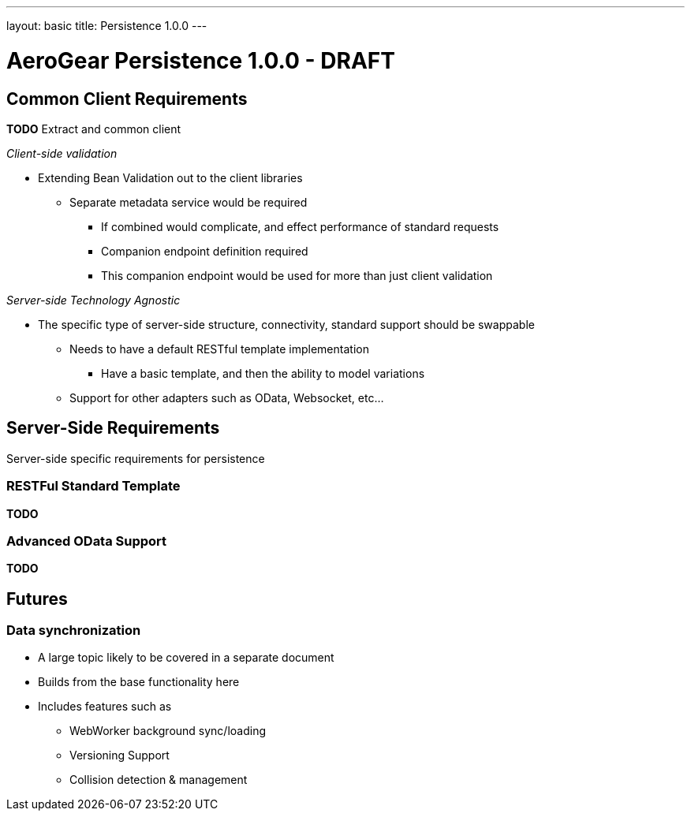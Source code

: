 ---
layout: basic
title: Persistence 1.0.0
---

AeroGear Persistence 1.0.0 - DRAFT
==================================


Common Client Requirements
--------------------------

*TODO* Extract and common client 

__Client-side validation__

* Extending Bean Validation out to the client libraries
** Separate metadata service would be required
*** If combined would complicate, and effect performance of standard requests
*** Companion endpoint definition required
*** This companion endpoint would be used for more than just client validation

__Server-side Technology Agnostic__

* The specific type of server-side structure, connectivity, standard support should be swappable
** Needs to have a default RESTful template implementation
*** Have a basic template, and then the ability to model variations
** Support for other adapters such as OData, Websocket, etc...

Server-Side Requirements
------------------------

Server-side specific requirements for persistence

RESTFul Standard Template
~~~~~~~~~~~~~~~~~~~~~~~~~

*TODO*

Advanced OData Support
~~~~~~~~~~~~~~~~~~~~~~

*TODO*

Futures
-------

Data synchronization
~~~~~~~~~~~~~~~~~~~~

* A large topic likely to be covered in a separate document
* Builds from the base functionality here
* Includes features such as
** WebWorker background sync/loading
** Versioning Support
** Collision detection & management
